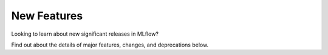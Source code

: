 New Features
============

Looking to learn about new significant releases in MLflow? 

Find out about the details of major features, changes, and deprecations below.

.. raw:: html

    <section>
        <article class="new-content-grid">
            <div class="grid-card">
                <div class="content-container">
                    <div class="header" style="height: 4rem">
                        MLflow Tracing
                    </div>
                    <img class="card-image" src="../_static/images/llms/tracing/trace-feature-card.png" style="max-height: 9rem" alt="MLflow Tracing"></img>
                    <div class="body">
                        <a href="../llms/tracing/index.html">MLflow Tracing</a> is powerful tool designed to enhance your ability to monitor, analyze, and debug GenAI applications by allowing you to inspect the intermediate outputs generated as your application handles a request.
                    </div>
                    <div class="doc"><a href="../llms/tracing/index.html">Learn more</a></div>
                    <div class="tag">
                        <a href="https://github.com/mlflow/mlflow/releases/tag/v2.14.0">released in 2.14.0</a>
                    </div>
                </div>
            </div>
            <div class="grid-card">
                <div class="content-container">
                    <div class="header">
                        Unity Catalog Integration in MLflow Deployments Server
                    </div>
                    <img class="card-image" src="../_static/images/logos/unity-catalog-logo.png" alt="Unity Catalog"></img>
                    <div class="body">
                        The MLflow Deployments server now has <a href="../llms/deployments/uc_integration.html">an integration with Unity Catalog</a>, allowing you to leverage registered functions as tools for enhancing your chat application.
                    </div>
                    <div class="doc"><a href="../llms/deployments/uc_integration.html">Learn more</a></div>
                    <div class="tag">
                        <a href="https://github.com/mlflow/mlflow/releases/tag/v2.14.0">released in 2.14.0</a>
                    </div>
                </div>
            </div>
            <div class="grid-card">
                <div class="content-container">
                    <div class="header">
                        OpenAI Autologging
                    </div>
                    <img class="card-image" src="../_static/images/logos/openai-logo.svg" alt="OpenAI" style="max-height: 5rem"></img>
                    <div class="body">
                        Autologging support has now been added for the <a href="../llms/openai/guide/index.html#openai-autologging">OpenAI model flavor</a>. With this feature, MLflow will automatically log a model upon calling the OpenAI API.
                    </div>
                    <div class="doc"><a href="../llms/openai/guide/index.html#openai-autologging">Learn more</a></div>
                    <div class="tag">
                        <a href="https://github.com/mlflow/mlflow/releases/tag/v2.14.0">released in 2.14.0</a>
                    </div>
                </div>
            </div>
            <div class="grid-card">
                <div class="content-container">
                    <div class="header">
                        Enhanced Code Dependency Management
                    </div>
                    <img class="card-image" src="../_static/images/logos/mlflow-logo.svg" alt="MLflow"></img>
                    <div class="body">
                        The <code>infer_code_path</code> option when logging a model will determine which additional code modules are needed, ensuring the consistency between the training environment and production.
                    </div>
                    <div class="doc"><a href="../model/dependencies.html#saving-extra-code-dependencies-with-an-mlflow-model-automatic-inference">Learn more</a></div>
                    <div class="tag">
                        <a href="https://github.com/mlflow/mlflow/releases/tag/v2.13.0">released in 2.13.0</a>
                    </div>
                </div>
            </div>
            <div class="grid-card">
                <div class="content-container">
                    <div class="header">
                        Fully Customizable GenAI Metrics
                    </div>
                    <img class="card-image" src="../_static/images/logos/mlflow-logo.svg" alt="MLflow"></img>
                    <div class="body">
                        <p>The <a href="../llms/llm-evaluate/index.html">MLflow evaluate API</a> 
                        now supports fully customizable system prompts to create entirely novel evaluation metrics for GenAI use cases.</p>
                    </div>
                    <div class="tag">
                        <a href="https://github.com/mlflow/mlflow/releases/tag/v2.13.0">released in 2.12.2</a>
                    </div>
                </div>
            </div>
            <div class="grid-card">
                <div class="content-container">
                    <div class="header">
                        Together.ai added to MLflow Deployments Server
                    </div>
                    <img class="card-image" src="../_static/images/logos/togetherai-logo.png" alt="Together.ai"></img>
                    <div class="body">
                        <p>The <a href="../llms/deployments/index.html">MLflow Deployments Server</a> can now 
                        accept <a href="https://www.together.ai/">together.ai</a> endpoints.  
                        </p>
                    </div>
                    <div class="tag">
                        <a href="https://github.com/mlflow/mlflow/releases/tag/v2.12.2">released in 2.12.2</a>
                    </div>
                </div>
            </div>
            <div class="grid-card">
                <div class="content-container">
                    <div class="header">
                        Streaming Output support for LangChain and Python Models
                    </div>
                    <img class="card-image" src="../_static/images/logos/langchain-logo.png" alt="LangChain"></img>
                    <div class="body">
                        <p>
                        LangChain models and custom Python Models now support a <b>predict_stream</b> API, allowing for generator return types for streaming outputs.
                        </p>
                    </div>
                    <div class="tag">
                        <a href="https://github.com/mlflow/mlflow/releases/tag/v2.12.2">released in 2.12.2</a>
                    </div>
                </div>
            </div>
            <div class="grid-card">
                <div class="content-container">
                    <div class="header">
                        LangChain Models as Code
                    </div>
                    <img class="card-image" src="../_static/images/logos/langchain-logo.png" alt="LangChain"></img>
                    <div class="body">
                        <p>The <a href="../llms/langchain/index.html">LangChain flavor</a> 
                        in MLflow now supports defining a model as a code file to simplify logging and loading of LangChain models.</p>
                    </div>
                    <div class="tag">
                        <a href="https://github.com/mlflow/mlflow/releases/tag/v2.12.2">released in 2.12.2</a>
                    </div>
                </div>
            </div>
            <div class="grid-card">
                <div class="content-container">
                    <div class="header">
                        Aynchronous Artifact Logging
                    </div>
                    <img class="card-image" src="../_static/images/logos/mlflow-logo.svg" alt="MLflow"></img>
                    <div class="body">
                        <p>
                        MLflow now supports asynchronous artifact logging, allowing for faster and more efficient logging of models with many artifacts.
                        </p>
                    </div>
                    <div class="tag">
                        <a href="https://github.com/mlflow/mlflow/releases/tag/v2.12.2">released in 2.12.2</a>
                    </div>
                </div>
            </div>
            <div class="grid-card">
                <div class="content-container">
                    <div class="header">
                        MLflow Transformers Embedding Model Standardization
                    </div>
                    <img class="card-image" src="../_static/images/logos/huggingface-logo.svg" alt="HuggingFace transformers"></img>
                    <div class="body">
                        <p>The <a href="../llms/transformers/index.html">transformers flavor</a> 
                        has received standardization support for embedding models.</p>
                        <p>
                        Embedding models now return a standard <b>llm/v1/embeddings</b> output format to conform to OpenAI embedding response structures.
                        </p>
                    </div>
                    <div class="tag">
                        <a href="https://github.com/mlflow/mlflow/releases/tag/v2.12.2">released in 2.12.2</a>
                    </div>
                </div>
            </div>
            <div class="grid-card">
                <div class="content-container">
                    <div class="header">
                        MLflow Transformers Feature Enhancements
                    </div>
                    <img class="card-image" src="../_static/images/logos/huggingface-logo.svg" alt="HuggingFace transformers"></img>
                    <div class="body">
                        <p>The <a href="../llms/transformers/index.html">transformers flavor</a> 
                        in MLflow has gotten a significant feature overhaul.</p>
                        <ul>
                            <li>All supported pipeline types can now be logged without restriction</li>
                            <li>Pipelines using foundation models can now be logged without copying the large model weights</li>
                        </ul>
                    </div>
                    <div class="tag">
                        <a href="https://github.com/mlflow/mlflow/releases/tag/v2.11.0">released in 2.11.0</a>
                    </div>
                </div>
            </div>
            <div class="grid-card">
                <div class="content-container">
                    <div class="header">
                        PEFT (Parameter-Efficient Fine-Tuning) support
                    </div>
                    <img class="card-image" src="../_static/images/logos/huggingface-logo.svg" alt="HuggingFace Logo"></img>
                    <div class="body">
                        MLflow now natively supports <a href="../llms/transformers/guide/index.html#peft-models-in-mlflow-transformers-flavor">PEFT (Parameter-Efficient Fine-Tuning)</a>
                        models in the Transformers flavor. PEFT unlocks significantly more efficient model fine-tuning processes such as LoRA, QLoRA, and Prompt Tuning. Check out 
                        <a href="../llms/transformers/tutorials/fine-tuning/transformers-peft.html">the new QLoRA fine-tuning tutorial</a> to learn how to 
                        build your own cutting-edge models with MLflow and PEFT!
                    </div>
                    <div class="doc"><a class="icon bell" href="../llms/transformers/guide/index.html#peft-models-in-mlflow-transformers-flavor">Learn more</a></div>
                    <div class="tag">
                        <a href="https://github.com/mlflow/mlflow/releases/tag/v2.11.0">released in 2.11.0</a>
                    </div>
                </div>
            </div>
            <div class="grid-card">
                <div class="content-container">
                    <div class="header">
                        ChatModel Pyfunc Subclass Added
                    </div>
                    <img class="card-image" src="../_static/images/logos/mlflow-logo.svg" alt="MLflow"></img>
                    <div class="body">
                        <p>
                        OpenAI-compatible chat models are now easier than ever to build in MLflow! 
                        <a href="../python_api/mlflow.pyfunc.html#mlflow.pyfunc.ChatModel">ChatModel</a> is a new
                        Pyfunc subclass that makes it easy to deploy and serve chat models with MLflow.</p>

                        <p>
                        Check out the
                        <a href="../llms/transformers/tutorials/conversational/pyfunc-chat-model.html">new tutorial</a> 
                        on building an OpenAI-compatible chat model using TinyLlama-1.1B-Chat!</p>
                    </div>
                    <div class="tag">
                        <a href="https://github.com/mlflow/mlflow/releases/tag/v2.11.0">released in 2.11.0</a>
                    </div>
                </div>
            </div>
            <div class="grid-card">
                <div class="content-container">
                    <div class="header">
                        Overhaul of MLflow Tracking UI for Deep Learning workflows
                    </div>
                    <img class="card-image" src="../_static/images/logos/mlflow-logo.svg" alt="MLflow"></img>
                    <div class="body">
                        We've listened to your feedback and have put in a huge amount of new UI features designed to empower and 
                        simplify the process of evaluating DL model training runs. Be sure to upgrade your tracking server and 
                        benefit from all of the new UI enhancements today!
                    </div>
                    <div class="tag">
                        <a href="https://github.com/mlflow/mlflow/releases/tag/v2.11.0">released in 2.11.0</a>
                    </div>
                </div>
            </div>
            <div class="grid-card">
                <div class="content-container">
                    <div class="header">
                        Automated model checkpointing for Deep Learning model training
                    </div>
                    <img class="card-image" src="../_static/images/logos/mlflow-logo.svg" alt="MLflow"></img>
                    <div class="body">
                        When performing training of Deep Learning models with <a href="../python_api/mlflow.pytorch.html#mlflow.pytorch.autolog">PyTorch Lightning</a> 
                        or <a href="../python_api/mlflow.tensorflow.html#mlflow.tensorflow.autolog">Tensorflow with Keras</a>, model checkpoint saving 
                        is enabled, allowing for state storage during long-running training events and the ability to resume if 
                        an issue is encountered during training. 
                    </div>
                    <div class="tag">
                        <a href="https://github.com/mlflow/mlflow/releases/tag/v2.11.0">released in 2.11.0</a>
                    </div>
                </div>
            </div>
            <div class="grid-card">
                <div class="content-container">
                    <div class="header">
                        Mistral AI added as an MLflow Deployments Provider
                    </div>
                    <img class="card-image" src="../_static/images/logos/mistral-ai-logo.svg" alt="Mistral AI" style="max-height: 5rem"></img>
                    <div class="body">
                        The <a href="../llms/deployments/index.html">MLflow Deployments Server</a> can now 
                        accept <a href="https://mistral.ai/">Mistral AI</a> endpoints. Give their models a try today! 
                    </div>
                    <div class="tag">
                        <a href="https://github.com/mlflow/mlflow/releases/tag/v2.11.0">released in 2.11.0</a>
                    </div>
                </div>
            </div>
            <div class="grid-card">
                <div class="content-container">
                    <div class="header">
                        Keras 3 is now supported in MLflow
                    </div>
                    <img class="card-image" src="../_static/images/logos/keras-logo.svg" alt="Keras"></img>
                    <div class="body">
                        You can now log and deploy models in the new <a href="https://keras.io/keras_3/">Keras 3 format</a>, allowing you 
                        to work with TensorFlow, Torch, or JAX models with a new high-level, easy-to-use suite of APIs.
                    </div>
                    <div class="tag">
                        <a href="https://github.com/mlflow/mlflow/releases/tag/v2.11.0">released in 2.11.0</a>
                    </div>
                </div>
            </div>
            <div class="grid-card">
                <div class="content-container">
                    <div class="header">
                        MLflow now has support for OpenAI SDK 1.x
                    </div>
                    <img class="card-image" src="../_static/images/logos/openai-logo.svg" alt="OpenAI" style="max-height: 5rem"></img>
                    <div class="body">
                        We've updated flavors that interact with the OpenAI SDK, bringing full support for the API changes with the 1.x release.
                    </div>
                    <div class="tag">
                        <a href="https://github.com/mlflow/mlflow/releases/tag/v2.11.0">released in 2.11.0</a>
                    </div>
                </div>
            </div>
            <div class="grid-card">
                <div class="content-container">
                    <div class="header">
                        MLflow Site Overhaul 
                    </div>
                    <img class="card-image" src="../_static/images/logos/homepage.png" alt="MLflow"></img>
                    <div class="body">
                        MLflow has a new <a href=https://mlflow.org>homepage</a> that has been completely modernized. Check it out today!
                    </div>
                    <div class="tag">
                        <a href="https://github.com/mlflow/mlflow/releases/tag/v2.10.0">released in 2.10.0</a>
                    </div>
                </div>
            </div>
            <div class="grid-card">
                <div class="content-container">
                    <div class="header">
                        LangChain Autologging Support
                    </div>
                    <img class="card-image" src="../_static/images/logos/langchain-logo.png" alt="LangChain" style="max-height: 5rem"></img>
                    <div class="body">
                        Autologging support for <a href="../llms/langchain/index.html">LangChain</a> is now available. Try it out the next time 
                        that you're building a Generative AI application with Langchain!
                    </div>
                    <div class="tag">
                        <a href="https://github.com/mlflow/mlflow/releases/tag/v2.10.0">released in 2.10.0</a>
                    </div>
                </div>
            </div>
            <div class="grid-card">
                <div class="content-container">
                    <div class="header">
                        Object and Array Support for complex Model Signatures 
                    </div>
                    <img class="card-image" src="../_static/images/logos/mlflow-logo.svg" alt="MLflow"></img>
                    <div class="body">
                        Complex input types for <a href="../models.html#model-signature-and-input-example">model signatures</a> are now supported with native 
                        support of Array and Object types.
                    </div>
                    <div class="tag">
                        <a href="https://github.com/mlflow/mlflow/releases/tag/v2.10.0">released in 2.10.0</a>
                    </div>
                </div>
            </div>
            <div class="grid-card">
                <div class="content-container">
                    <div class="header">
                        Direct Access to OpenAI through the MLflow Deployments API 
                    </div>
                    <img class="card-image" src="../_static/images/logos/openai-logo.png" alt="MLflow Deployments" style="max-height: 5rem"></img>
                    <div class="body">
                        MLflow Deployments now supports direct access to OpenAI services.
                    </div>
                    <div class="tag">
                        <a href="https://github.com/mlflow/mlflow/releases/tag/v2.9.0">released in 2.9.0</a>
                    </div>
                </div>
            </div>
            <div class="grid-card">
                <div class="content-container">
                    <div class="header">
                        MLflow Gateway renamed to MLflow Deployments Server
                    </div>
                    <img class="card-image" src="../_static/images/logos/gateway-header-image.png" alt="MLflow Deployments"></img>
                    <div class="body">
                        The previously known feature, MLflow Gateway has been refactored to the <a href="../llms/deployments/index.html">MLflow Deployments Server</a>.
                    </div>
                    <div class="tag">
                        <a href="https://github.com/mlflow/mlflow/releases/tag/v2.9.0">released in 2.9.0</a>
                    </div>
                </div>
            </div>
            <div class="grid-card">
                <div class="content-container">
                    <div class="header">
                        MLflow Docs Overhaul 
                    </div>
                    <img class="card-image" src="../_static/images/logos/mlflow-logo.svg" alt="MLflow"></img>
                    <div class="body">
                        The MLflow docs are getting a facelift with added content, tutorials, and guides. Stay tuned for further improvements to the site!
                    </div>
                    <div class="tag">
                        <a href="https://github.com/mlflow/mlflow/releases/tag/v2.8.0">released in 2.8.0</a>
                    </div>
                </div>
            </div>
            <div class="grid-card">
                <div class="content-container">
                    <div class="header">
                        New Features for LLM Evaluation
                    </div>
                    <img class="card-image" src="../_static/images/logos/mlflow-logo.svg" alt="MLflow"></img>
                    <div class="body">
                        The functionality provided for LLM evaluation in MLflow is getting greatly expanded. Check out all of the new features in the 
                        <a href="../llms/llm-evaluate/index.html">guide</a> and the <a href="../llms/llm-evaluate/notebooks/index.html">tutorials</a>.
                    </div>
                    <div class="doc"><a class="icon bell" href="../llms/llm-evaluate/index.html">Learn more</a></div>
                    <div class="tag">
                        <a href="https://github.com/mlflow/mlflow/releases/tag/v2.8.0">released in 2.8.0</a>
                    </div>
                </div>
            </div>
            <div class="grid-card">
                <div class="content-container">
                    <div class="header">
                        Updated Model Registry UI
                    </div>
                    <img class="card-image" src="../_static/images/logos/mlflow-logo.svg" alt="MLflow"></img>
                    <div class="body">
                        A new opt-in Model Registry UI has been built that uses Aliases and Tags for managing model development. See 
                       more about the new <a href="../model-registry.html#ui-workflow">UI workflow</a> in the docs.
                    </div>
                    <div class="doc"><a class="icon bell" href="../model-registry.html">Learn more</a></div>
                    <div class="tag">
                        <a href="https://github.com/mlflow/mlflow/releases/tag/v2.8.0">released in 2.8.0</a>
                    </div>
                </div>
            </div>
            <div class="grid-card">
                <div class="content-container">
                    <div class="header">
                        Spark Connect support 
                    </div>
                    <img class="card-image" src="../_static/images/logos/spark-logo.svg" alt="MLflow"></img>
                    <div class="body">
                        You can now log, save, and load models trained using Spark Connect. Try out Spark 3.5 and the MLflow integration today!
                    </div>
                    <div class="tag">
                        <a href="https://github.com/mlflow/mlflow/releases/tag/v2.8.0">released in 2.8.0</a>
                    </div>
                </div>
            </div>
            <div class="grid-card">
                <div class="content-container">
                    <div class="header">
                        AI21 Labs added as an MLflow Gateway provider 
                    </div>
                    <img class="card-image" src="../_static/images/logos/ai21labs-logo.svg" alt="MLflow"></img>
                    <div class="body">
                        You can now use the MLflow AI Gateway to connect to LLMs hosted by <a href="https://www.ai21.com/">AI21 Labs</a>.
                    </div>
                    <div class="doc"><a class="icon bell" href="../llms/index.html#id1">Learn more</a></div>
                    <div class="tag">
                        <a href="https://github.com/mlflow/mlflow/releases/tag/v2.8.0">released in 2.8.0</a>
                    </div>
                </div>
            </div>
            <div class="grid-card">
                <div class="content-container">
                    <div class="header">
                        Amazon Bedrock added as an MLflow Gateway provider 
                    </div>
                    <img class="card-image" src="../_static/images/logos/aws-logo.svg" alt="MLflow"></img>
                    <div class="body">
                        You can now use the MLflow AI Gateway to connect to LLMs hosted by <a href="https://aws.amazon.com/bedrock/">AWS's Bedrock</a> service.
                    </div>
                    <div class="doc"><a class="icon bell" href="../llms/index.html#id1">Learn more</a></div>
                    <div class="tag">
                        <a href="https://github.com/mlflow/mlflow/releases/tag/v2.8.0">released in 2.8.0</a>
                    </div>
                </div>
            </div>
            <div class="grid-card">
                <div class="content-container">
                    <div class="header">
                        PaLM 2 added as an MLflow Gateway provider 
                    </div>
                    <img class="card-image" src="../_static/images/logos/PaLM-logo.png" alt="MLflow"></img>
                    <div class="body">
                        You can now use the MLflow AI Gateway to connect to LLMs hosted by <a href="https://ai.google/discover/palm2/">Google's PaLM 2</a> service.
                    </div>
                    <div class="doc"><a class="icon bell" href="../llms/index.html#id1">Learn more</a></div>
                    <div class="tag">
                        <a href="https://github.com/mlflow/mlflow/releases/tag/v2.8.0">released in 2.8.0</a>
                    </div>
                </div>
            </div>
            <div class="grid-card">
                <div class="content-container">
                    <div class="header">
                        Hugging Face TGI added as an MLflow Gateway provider 
                    </div>
                    <img class="card-image" src="../_static/images/logos/huggingface-logo.svg" alt="MLflow"></img>
                    <div class="body">
                        You can self-host your own transformers-based models from the Hugging Face Hub and directly connect to the models with the AI Gateway
                        with <a href="https://huggingface.co/docs/text-generation-inference/index">TGI</a>.
                    </div>
                    <div class="doc"><a class="icon bell" href="../llms/index.html#id1">Learn more</a></div>
                    <div class="tag">
                        <a href="https://github.com/mlflow/mlflow/releases/tag/v2.8.0">released in 2.8.0</a>
                    </div>
                </div>
            </div>
            <div class="grid-card">
                <div class="content-container">
                    <div class="header">
                        LLM evaluation viewer added to MLflow UI
                    </div>
                    <img class="card-image" src="../_static/images/logos/mlflow-logo.svg" alt="MLflow"></img>
                    <div class="body">
                        You can view your LLM evaluation results directly from the MLflow UI.
                    </div>
                    <div class="doc"><a class="icon bell" href="../llms/llm-evaluate/index.html#view-evaluation-results-via-the-mlflow-ui">Learn more</a></div>
                    <div class="tag">
                        <a href="https://github.com/mlflow/mlflow/releases/tag/v2.7.0">released in 2.7.0</a>
                    </div>
                </div>
            </div>
            <div class="grid-card">
                <div class="content-container">
                    <div class="header">
                        Introducting the Prompt Engineering UI
                    </div>
                    <img class="card-image" src="../_static/images/intro/new_features/prompt-eng-ui.png" alt="Prompt Engineering UI" style="max-height: 5rem"></img>
                    <div class="body">
                        Link your MLflow Tracking Server with your MLflow AI Gateway Server to experiment, evaluate, and construct 
                        prompts that can be compared amongst different providers without writing a single line of code.
                    </div>
                    <div class="doc"><a class="icon bell" href="../llms/prompt-engineering/index.html">Learn more</a></div>
                    <div class="tag">
                        <a href="https://github.com/mlflow/mlflow/releases/tag/v2.7.0">released in 2.7.0</a>
                    </div>
                </div>
            </div>
            <div class="grid-card">
                <div class="content-container">
                    <div class="header">
                        MosaicML Support in AI Gateway
                    </div>
                    <img class="card-image" src="../_static/images/logos/mosaicml-logo.svg" alt="MosaicML"></img>
                    <div class="body">
                        MosaicML has now been added to the supported providers in MLflow AI Gateway.
                        You can now seamlessly interface with managed popular models like
                        <a href="https://www.mosaicml.com/blog/mpt-30b">MPT-30B</a> and other models in the MPT family.
                    </div>
                    <div class="body">
                        Try it out today with our <a href="https://github.com/mlflow/mlflow/blob/master/examples/gateway/mosaicml">example</a>.
                    </div>
                    <div class="doc"><a href="../llms/gateway/index.html#supported-provider-models">Learn more</a></div>
                    <div class="tag">
                        <a href="https://github.com/mlflow/mlflow/releases/tag/v2.7.0">released in 2.7.0</a>
                    </div>
                </div>
            </div>
            <div class="grid-card">
                <div class="content-container">
                    <div class="header">
                        Cloudflare R2 now supported as an artifact store
                    </div>
                    <img class="card-image" src="../_static/images/intro/new_features/cloudflare-logo.svg" alt="cloudflare" style="max-height: 5rem"></img>
                    <div class="body">
                        Cloudflare's R2 storage backend is now supported for use as an artifact store. To learn more about 
                        R2, read the <a href="https://developers.cloudflare.com/r2/get-started/">Cloudflare docs</a> to get more information and to explore what is possible.
                    </div>
                    <div class="tag">
                        <a href="https://github.com/mlflow/mlflow/releases/tag/v2.7.0">released in 2.7.0</a>
                    </div>
                </div>
            </div>
            <div class="grid-card">
                <div class="content-container">
                    <div class="header">
                        Params support for PyFunc Models
                    </div>
                    <img class="card-image" src="../_static/images/logos/mlflow-logo.svg" alt="MLflow"></img>
                    <div class="body">
                        PyFunc models now support passing parameters at inference time. With this new feature, 
                        you can define the allowable keys, with default values, for any parameters that you would like 
                        consumers of your model to be able to override. This is particularly useful for LLMs, where you 
                        might want to let users adjust commonly modified parameters for a model, such as token counts and temperature. 
                    </div>
                    <div class="doc"><a href="../models.html#inference-params">Learn more</a></div>
                    <div class="tag">
                        <a href="https://github.com/mlflow/mlflow/releases/tag/v2.6.0">released in 2.6.0</a>
                    </div>
                </div>
            </div>
            <div class="grid-card">
                <div class="content-container">
                    <div class="header">
                        MLflow Serving support added to MLflow AI Gateway
                    </div>
                    <img class="card-image" src="../_static/images/logos/mlflow-logo.svg" alt="MLflow"></img>
                    <div class="body">
                        The MLflow AI Gateway now supports defining an MLflow serving endpoint as provider. With this 
                        new feature, you can serve any OSS transformers model that conforms to the 
                        <a href="../llms/deployments/index.html#completions">completions</a> or <a href="../llms/deployments/index.html#embeddings">embeddings</a> route type 
                        definitions. 
                    </div>
                    <div class="body">
                        Try it out today with our end-to-end <a href="https://github.com/mlflow/mlflow/tree/master/examples/deployments/mlflow_serving">example</a>.
                    </div>
                    <div class="doc"><a href="../llms/deployments/index.html#mlflow-models">Learn more</a></div>
                    <div class="tag">
                        <a href="https://github.com/mlflow/mlflow/releases/tag/v2.6.0">released in 2.6.0</a>
                    </div>
                </div>
            </div>
            <div class="grid-card">
                <div class="content-container">
                    <div class="header">
                        Introducing the MLflow AI Gateway
                    </div>
                    <img class="card-image" src="../_static/images/logos/mlflow-logo.svg" alt="MLflow"></img>
                    <div class="body">
                        We're excited to announce the newest top-level component in the MLflow ecosystem: <strong>The AI Gateway</strong>. 
                    </div>
                    <div class="body">
                        With this new feature, you can create a single access point to many of the most popular LLM SaaS services available now, 
                        simplifying interfaces, managing credentials, and providing a unified standard set of APIs to reduce the complexity of 
                        building products and services around LLMs. 
                    </div>
                    <div class="doc"><a href="../llms/deployments/index.html">Learn more</a></div>
                    <div class="tag">
                        <a href="https://github.com/mlflow/mlflow/releases/tag/v2.5.0">released in 2.5.0</a>
                    </div>
                </div>
            </div>
            <div class="grid-card">
                <div class="content-container">
                    <div class="header">
                        MLflow Evaluate now supports LLMs
                    </div>
                    <img class="card-image" src="../_static/images/logos/mlflow-logo.svg" alt="MLflow"></img>
                    <div class="body">
                        You can now use MLflow evaluate to compare results from your favorite LLMs on a fixed prompt.
                    </div>
                    <div class="body">
                        With support for many of the standard evaluation metrics for LLMs built in directly to the API, the featured 
                        LLM modeling tasks of text summarization, text classification, question answering, and text generation allows you 
                        to view the results of submitted text to multiple models in a single UI element. 
                    </div>
                    <div class="doc"><a href="../llms/llm-evaluate/index.html">Learn more</a></div>
                    <div class="tag">
                        <a href="https://github.com/mlflow/mlflow/releases/tag/v2.4.0">released in 2.4.0</a>
                    </div>
                </div>
            </div>
            <div class="grid-card">
                <div class="content-container">
                    <div class="header">
                        Chart View added to the MLflow UI
                    </div>
                    <img class="card-image" src="../_static/images/logos/mlflow-logo.svg" alt="MLflow"></img>
                    <div class="body">
                        You can now visualize parameters and metrics across multiple runs as a chart on the runs table.
                    </div>
                    <div class="doc"><a href="../getting-started/quickstart-2/index.html#chart-view">Learn more</a></div>
                    <div class="tag">
                        <a href="https://github.com/mlflow/mlflow/releases/tag/v2.2.0">released in 2.2.0</a>
                    </div>
                </div>
            </div>
        </article>
    </section>
